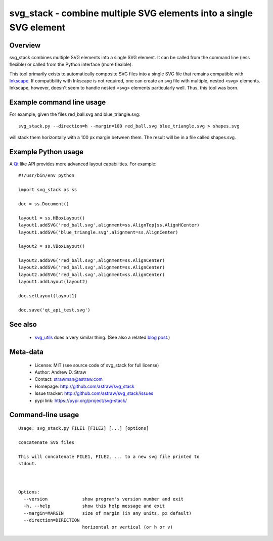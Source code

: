 svg_stack - combine multiple SVG elements into a single SVG element
===================================================================

Overview
--------

svg_stack combines multiple SVG elements into a single SVG element. It
can be called from the command line (less flexible) or called from the
Python interface (more flexible).

This tool primarily exists to automatically composite SVG files
into a single SVG file that remains compatible with Inkscape_. If
compatibility with Inkscape is not required, one can create an svg
file with multiple, nested <svg> elements. Inkscape, however, doesn't
seem to handle nested <svg> elements particularly well. Thus, this
tool was born.

.. _Inkscape: http://inkscape.org/

Example command line usage
--------------------------

For example, given the files red_ball.svg and blue_triangle.svg::

  svg_stack.py --direction=h --margin=100 red_ball.svg blue_triangle.svg > shapes.svg

will stack them horizontally with a 100 px margin between them. The
result will be in a file called shapes.svg.

Example Python usage
--------------------

A Qt_ like API provides more advanced layout capabilities. For example::

  #!/usr/bin/env python

  import svg_stack as ss

  doc = ss.Document()

  layout1 = ss.HBoxLayout()
  layout1.addSVG('red_ball.svg',alignment=ss.AlignTop|ss.AlignHCenter)
  layout1.addSVG('blue_triangle.svg',alignment=ss.AlignCenter)

  layout2 = ss.VBoxLayout()

  layout2.addSVG('red_ball.svg',alignment=ss.AlignCenter)
  layout2.addSVG('red_ball.svg',alignment=ss.AlignCenter)
  layout2.addSVG('red_ball.svg',alignment=ss.AlignCenter)
  layout1.addLayout(layout2)

  doc.setLayout(layout1)

  doc.save('qt_api_test.svg')

.. _Qt: http://qt.nokia.com/

See also
--------

 * `svg_utils <https://github.com/btel/svg_utils>`_ does a very
   similar thing. (See also a related `blog post
   <http://neuroscience.telenczuk.pl/?p=331>`_.)

Meta-data
---------

 * License: MIT (see source code of svg_stack for full license)
 * Author: Andrew D. Straw
 * Contact: strawman@astraw.com
 * Homepage: http://github.com/astraw/svg_stack
 * Issue tracker: http://github.com/astraw/svg_stack/issues
 * pypi link: https://pypi.org/project/svg-stack/


Command-line usage
------------------

::

  Usage: svg_stack.py FILE1 [FILE2] [...] [options]

  concatenate SVG files

  This will concatenate FILE1, FILE2, ... to a new svg file printed to
  stdout.



  Options:
    --version             show program's version number and exit
    -h, --help            show this help message and exit
    --margin=MARGIN       size of margin (in any units, px default)
    --direction=DIRECTION
                          horizontal or vertical (or h or v)

